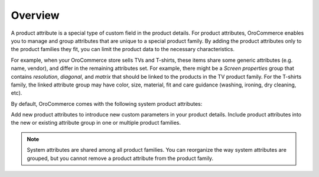 Overview
========

.. begin

A product attribute is a special type of custom field in the product details. For product attributes, OroCommerce enables you to manage and group attributes that are unique to a special product family. By adding the product attributes only to the product families they fit, you can limit the product data to the necessary characteristics.

.. add illustration

For example, when your OroCommerce store sells TVs and T-shirts, these items share some generic attributes (e.g. name, vendor), and differ in the remaining attributes set. For example, there might be a *Screen properties* group that contains *resolution*, *diagonal*, and *matrix* that should be linked to the products in the TV product family. For the T-shirts family, the linked attribute group may have color, size, material, fit and care guidance (washing, ironing, dry cleaning, etc).

By default, OroCommerce comes with the following system product attributes:

.. image:: /user_guide/img/products/product_attributes/ProductAttributes_oob.png

Add new product attributes to introduce new custom parameters in your product details. Include product attributes into the new or existing attribute group in one or multiple product families.

.. note:: System attributes are shared among all product families. You can reorganize the way system attributes are grouped, but you cannot remove a product attribute from the product family.